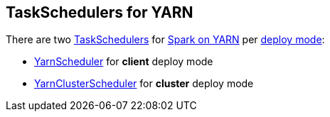 == TaskSchedulers for YARN

There are two xref:scheduler:TaskScheduler.md[TaskSchedulers] for link:README.md[Spark on YARN] per link:spark-submit/index.md#deploy-mode[deploy mode]:

* link:spark-yarn-yarnscheduler.md[YarnScheduler] for *client* deploy mode
* link:spark-yarn-yarnclusterscheduler.md[YarnClusterScheduler] for *cluster* deploy mode
